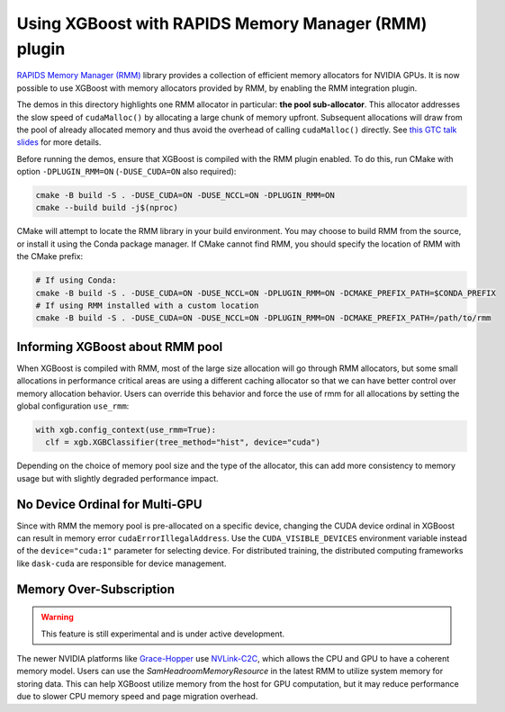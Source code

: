 Using XGBoost with RAPIDS Memory Manager (RMM) plugin
=====================================================

`RAPIDS Memory Manager (RMM) <https://github.com/rapidsai/rmm>`__ library provides a
collection of efficient memory allocators for NVIDIA GPUs. It is now possible to use
XGBoost with memory allocators provided by RMM, by enabling the RMM integration plugin.

The demos in this directory highlights one RMM allocator in particular: **the pool
sub-allocator**.  This allocator addresses the slow speed of ``cudaMalloc()`` by
allocating a large chunk of memory upfront. Subsequent allocations will draw from the pool
of already allocated memory and thus avoid the overhead of calling ``cudaMalloc()``
directly. See `this GTC talk slides
<https://on-demand.gputechconf.com/gtc/2015/presentation/S5530-Stephen-Jones.pdf>`_ for
more details.

Before running the demos, ensure that XGBoost is compiled with the RMM plugin enabled. To do this,
run CMake with option ``-DPLUGIN_RMM=ON`` (``-DUSE_CUDA=ON`` also required):

.. code-block:: sh

  cmake -B build -S . -DUSE_CUDA=ON -DUSE_NCCL=ON -DPLUGIN_RMM=ON
  cmake --build build -j$(nproc)

CMake will attempt to locate the RMM library in your build environment. You may choose to build
RMM from the source, or install it using the Conda package manager. If CMake cannot find RMM, you
should specify the location of RMM with the CMake prefix:

.. code-block:: sh

  # If using Conda:
  cmake -B build -S . -DUSE_CUDA=ON -DUSE_NCCL=ON -DPLUGIN_RMM=ON -DCMAKE_PREFIX_PATH=$CONDA_PREFIX
  # If using RMM installed with a custom location
  cmake -B build -S . -DUSE_CUDA=ON -DUSE_NCCL=ON -DPLUGIN_RMM=ON -DCMAKE_PREFIX_PATH=/path/to/rmm

********************************
Informing XGBoost about RMM pool
********************************

When XGBoost is compiled with RMM, most of the large size allocation will go through RMM
allocators, but some small allocations in performance critical areas are using a different
caching allocator so that we can have better control over memory allocation behavior.
Users can override this behavior and force the use of rmm for all allocations by setting
the global configuration ``use_rmm``:

.. code-block:: python

  with xgb.config_context(use_rmm=True):
    clf = xgb.XGBClassifier(tree_method="hist", device="cuda")

Depending on the choice of memory pool size and the type of the allocator, this can add
more consistency to memory usage but with slightly degraded performance impact.

*******************************
No Device Ordinal for Multi-GPU
*******************************

Since with RMM the memory pool is pre-allocated on a specific device, changing the CUDA
device ordinal in XGBoost can result in memory error ``cudaErrorIllegalAddress``. Use the
``CUDA_VISIBLE_DEVICES`` environment variable instead of the ``device="cuda:1"`` parameter
for selecting device. For distributed training, the distributed computing frameworks like
``dask-cuda`` are responsible for device management.

************************
Memory Over-Subscription
************************

.. warning::

   This feature is still experimental and is under active development.

The newer NVIDIA platforms like `Grace-Hopper
<https://www.nvidia.com/en-us/data-center/grace-hopper-superchip/>`__ use `NVLink-C2C
<https://www.nvidia.com/en-us/data-center/nvlink-c2c/>`__, which allows the CPU and GPU to
have a coherent memory model. Users can use the `SamHeadroomMemoryResource` in the latest
RMM to utilize system memory for storing data. This can help XGBoost utilize memory from
the host for GPU computation, but it may reduce performance due to slower CPU memory speed
and page migration overhead.